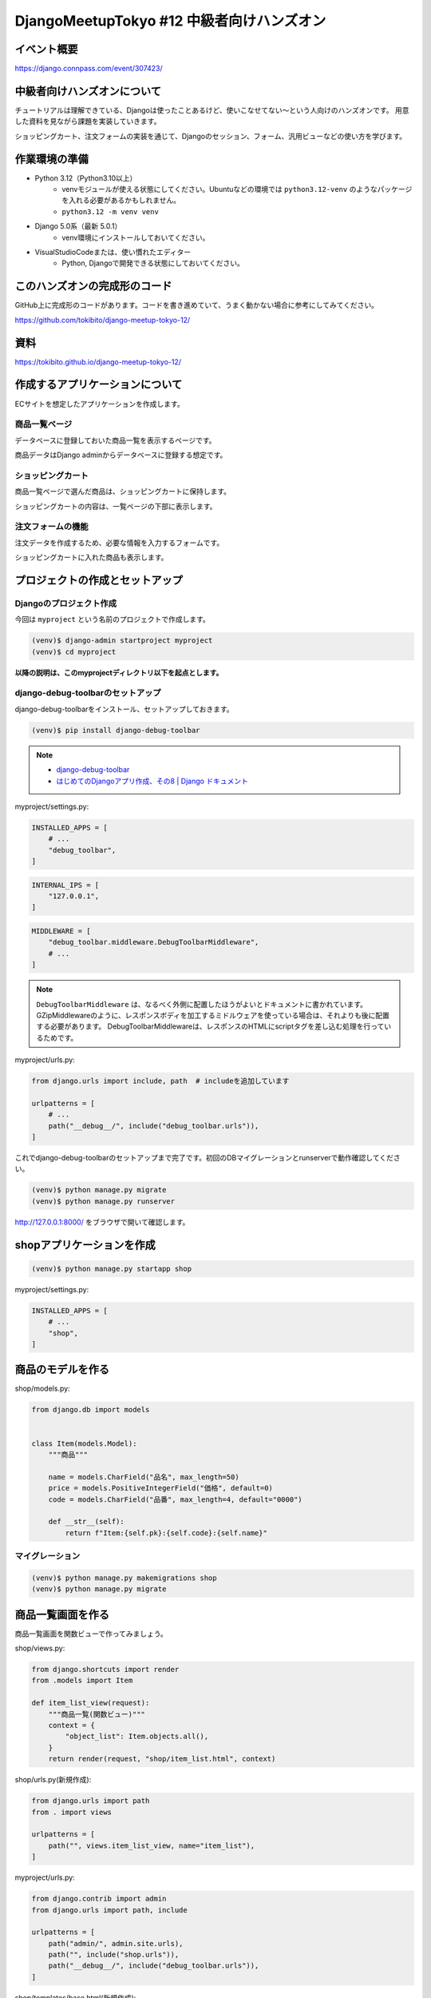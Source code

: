 DjangoMeetupTokyo #12 中級者向けハンズオン
==========================================

イベント概要
------------

https://django.connpass.com/event/307423/

中級者向けハンズオンについて
----------------------------

チュートリアルは理解できている、Djangoは使ったことあるけど、使いこなせてない～という人向けのハンズオンです。 用意した資料を見ながら課題を実装していきます。

ショッピングカート、注文フォームの実装を通じて、Djangoのセッション、フォーム、汎用ビューなどの使い方を学びます。

作業環境の準備
--------------

* Python 3.12（Python3.10以上）
    * venvモジュールが使える状態にしてください。Ubuntuなどの環境では ``python3.12-venv`` のようなパッケージを入れる必要があるかもしれません。
    * ``python3.12 -m venv venv``
* Django 5.0系（最新 5.0.1）
    * venv環境にインストールしておいてください。
* VisualStudioCodeまたは、使い慣れたエディター
    * Python, Djangoで開発できる状態にしておいてください。

このハンズオンの完成形のコード
------------------------------

GitHub上に完成形のコードがあります。コードを書き進めていて、うまく動かない場合に参考にしてみてください。

https://github.com/tokibito/django-meetup-tokyo-12/

資料
----

https://tokibito.github.io/django-meetup-tokyo-12/

作成するアプリケーションについて
--------------------------------

ECサイトを想定したアプリケーションを作成します。

商品一覧ページ
~~~~~~~~~~~~~~~

データベースに登録しておいた商品一覧を表示するページです。

商品データはDjango adminからデータベースに登録する想定です。

ショッピングカート
~~~~~~~~~~~~~~~~~~~~

商品一覧ページで選んだ商品は、ショッピングカートに保持します。

ショッピングカートの内容は、一覧ページの下部に表示します。

注文フォームの機能
~~~~~~~~~~~~~~~~~~

注文データを作成するため、必要な情報を入力するフォームです。

ショッピングカートに入れた商品も表示します。

プロジェクトの作成とセットアップ
--------------------------------

Djangoのプロジェクト作成
~~~~~~~~~~~~~~~~~~~~~~~

今回は ``myproject`` という名前のプロジェクトで作成します。

.. code-block::

   (venv)$ django-admin startproject myproject
   (venv)$ cd myproject

**以降の説明は、このmyprojectディレクトリ以下を起点とします。**

django-debug-toolbarのセットアップ
~~~~~~~~~~~~~~~~~~~~~~~~~~~~~~~~~~

django-debug-toolbarをインストール、セットアップしておきます。

.. code-block::

   (venv)$ pip install django-debug-toolbar

.. note::

   - `django-debug-toolbar <https://django-debug-toolbar.readthedocs.io/en/latest/>`_
   - `はじめてのDjangoアプリ作成、その8 | Django ドキュメント <https://docs.djangoproject.com/ja/5.0/intro/tutorial08/>`_

myproject/settings.py:

.. code-block:: python

   INSTALLED_APPS = [
       # ...
       "debug_toolbar",
   ]

.. code-block:: python

   INTERNAL_IPS = [
       "127.0.0.1",
   ]

.. code-block:: python

   MIDDLEWARE = [
       "debug_toolbar.middleware.DebugToolbarMiddleware",
       # ...
   ]

.. note::

   ``DebugToolbarMiddleware`` は、なるべく外側に配置したほうがよいとドキュメントに書かれています。
   GZipMiddlewareのように、レスポンスボディを加工するミドルウェアを使っている場合は、それよりも後に配置する必要があります。
   DebugToolbarMiddlewareは、レスポンスのHTMLにscriptタグを差し込む処理を行っているためです。

myproject/urls.py:

.. code-block:: python

   from django.urls import include, path  # includeを追加しています

   urlpatterns = [
       # ...
       path("__debug__/", include("debug_toolbar.urls")),
   ]

これでdjango-debug-toolbarのセットアップまで完了です。初回のDBマイグレーションとrunserverで動作確認してください。

.. code-block::

   (venv)$ python manage.py migrate
   (venv)$ python manage.py runserver

http://127.0.0.1:8000/ をブラウザで開いて確認します。

shopアプリケーションを作成
---------------------------

.. code-block::

   (venv)$ python manage.py startapp shop

myproject/settings.py:

.. code-block:: python

   INSTALLED_APPS = [
       # ...
       "shop",
   ]

商品のモデルを作る
-------------------

shop/models.py:

.. code-block:: python

   from django.db import models


   class Item(models.Model):
       """商品"""

       name = models.CharField("品名", max_length=50)
       price = models.PositiveIntegerField("価格", default=0)
       code = models.CharField("品番", max_length=4, default="0000")

       def __str__(self):
           return f"Item:{self.pk}:{self.code}:{self.name}"

マイグレーション
~~~~~~~~~~~~~~~

.. code-block::

   (venv)$ python manage.py makemigrations shop
   (venv)$ python manage.py migrate

商品一覧画面を作る
------------------

商品一覧画面を関数ビューで作ってみましょう。

shop/views.py:

.. code-block:: python

   from django.shortcuts import render
   from .models import Item

   def item_list_view(request):
       """商品一覧(関数ビュー)"""
       context = {
           "object_list": Item.objects.all(),
       }
       return render(request, "shop/item_list.html", context)

shop/urls.py(新規作成):

.. code-block:: python

   from django.urls import path
   from . import views

   urlpatterns = [
       path("", views.item_list_view, name="item_list"),
   ]

myproject/urls.py:

.. code-block:: python

   from django.contrib import admin
   from django.urls import path, include

   urlpatterns = [
       path("admin/", admin.site.urls),
       path("", include("shop.urls")),
       path("__debug__/", include("debug_toolbar.urls")),
   ]

shop/templates/base.html(新規作成):

.. code-block:: html+django

   <html lang="ja">
   <head>
     <meta charset="utf-8">
     <title>{% block title %}{% endblock %}</title>
   </head>
   <body>
   {% block body %}{% endblock %}
   </body>
   </html>

shop/templates/shop/item_list.html(新規作成):

.. code-block:: html+django

   {% extends "base.html" %}

   {% block title %}商品一覧{% endblock %}

   {% block body %}
   <h1>商品一覧</h1>
   {% for item in object_list %}
   <div>
     {{ item.code }}:{{ item.name }} {{ item.price }}円
   </div>
   {% endfor %}
   {% endblock %}

ここまで作成したら、DjangoのadminからItemデータを追加し、 http://127.0.0.1:8000/ にアクセスして動作を確認してください。

クラスベースビューに変更する
~~~~~~~~~~~~~~~~~~~~~~~~~~~

``item_list_view`` を関数ビューで作成しましたが、これを同等のクラスベースビューに変更してみましょう。

.. note::

   `クラスベースビュー | Django ドキュメント <https://docs.djangoproject.com/ja/5.0/topics/class-based-views/>`_

shop/views.py:

.. code-block:: python

   from django.views import generic
   from .models import Item

   class ItemListView(generic.ListView):
       """商品一覧(クラスベースビュー)"""

       model = Item

shop/urls.py:

.. code-block:: python

   from django.urls import path
   from . import views

   urlpatterns = [
       path("", views.ItemListView.as_view(), name="item_list"),
   ]

ここまで書き換えたら動作確認します。動作は関数ビューのときと同じになります。

ショッピングカートのクラスを作る
------------------------------

Pythonの標準モジュールであるdataclassesを使ってショッピングカートのクラスを実装します。

.. note::

   `dataclasses - データクラス — Python ドキュメント <https://docs.python.org/ja/3/library/dataclasses.html>`_

セッションに格納するデータ構造のイメージは以下の通りです。Pythonの ``list`` にカート内の商品情報を ``dict`` で複数格納します。

.. code-block::

   [
       {"id": 1, "name": "りんご", "price": 100, "code": "0001"},
   ]

カート内の商品は ``CartItem`` クラスで表現し、ショッピングカートは ``Cart`` クラスで表現します。
いずれも ``@dataclass`` デコレータを使用し、 ``asdict`` 関数を使って辞書に変換できるようにしておきます。

また、ショッピングカートをDjangoのセッションに格納、セッションから復元するためのメソッドも実装しておきます。

shop/cart.py:

.. code-block:: python

   from dataclasses import dataclass, field, asdict


   @dataclass
   class CartItem:
       """カート内の商品"""

       id: int
       name: str
       price: int
       code: str


   @dataclass
   class Cart:
       """ショッピングカートのクラス"""

       items: list[CartItem] = field(default_factory=list)

       def add(self, item):
           """商品を追加"""
           # Itemの内容をコピーしてCartItemのインスタンスを生成
           cart_item = CartItem(
               id=item.id, name=item.name, price=item.price, code=item.code
           )
           self.items.append(cart_item)

       def clear(self):
           """カートの中身を空にする"""
           self.items.clear()

       def to_data(self):
           """Cartインスタンスをセッション内に格納する辞書形式に変換する"""
           # Cart.itemsを辞書で変換 list[dict] の形になる
           return asdict(self)["items"]

       @classmethod
       def from_data(cls, lst):
           """セッション内に格納しておいたデータ list[dict] からCartインスタンスを作る"""
           cart = cls()
           for item_data in lst:
               cart_item = CartItem(**item_data)
               cart.add(cart_item)
           return cart

       @classmethod
       def from_session(cls, session_data, key):
           """セッションからカートを生成"""
           # Sessionインスタンス(辞書ライクなオブジェクト)からカートデータを取得
           cart_data = session_data.get(key)
           if cart_data:
               # 既存データがあれば Cart.from_data メソッドでCartインスタンスを復元
               cart = cls.from_data(cart_data)
           else:
               # 無ければ新規
               cart = cls()
           return cart

       def save_session(self, session_data, key):
           """カートをセッションに保存"""
           # Sessionインスタンスにキーを指定してカートのデータ list[dict] を代入
           session_data[key] = self.to_data()

       def __str__(self):
           return f"Cart:{self.items}"

これでショッピングカートを表現するクラスを実装できました。

Djangoのシェルで動作を見てみましょう。

.. code-block:: pycon

   (venv)$ python manage.py shell
   >>> from shop.cart import CartItem, Cart
   >>> cart = Cart()
   >>> cart
   Cart(items=[])
   >>> item1 = CartItem(id=1, name="りんご", price=100, code="0001")
   >>> item1
   CartItem(id=1, name='りんご', price=100, code='0001')
   >>> cart.add(item1)
   >>> cart
   Cart(items=[CartItem(id=1, name='りんご', price=100, code='0001')])
   >>> cart.to_data()  # このメソッドの出力内容をDjangoのセッションに格納する
   [{'id': 1, 'name': 'りんご', 'price': 100, 'code': '0001'}]

   # Cart.from_data()により、Cartインスタンスを復元する
   >>> cart2 = Cart.from_data([{'id': 1, 'name': 'りんご', 'price': 100, 'code': '0001'}])
   >>> cart2
   Cart(items=[CartItem(id=1, name='りんご', price=100, code='0001')])

ショッピングカートに追加するビュー
--------------------------------

ショッピングカートに商品を追加するビューを実装します。 ``/add_to_cart/<Item.id>`` のようなURLで実装します。

このURLにGETリクエストでアクセスしたあとは、一覧画面にリダイレクトします。

shop/views.py:

.. code-block:: python

   # ...
   from django.urls import reverse_lazy
   from .cart import Cart

   # カートデータを保持しておくセッションキー
   CART_SESSION_KEY = "cart"

   # ...
   class AddToCartView(generic.RedirectView):
       """商品をカートに追加"""

       url = reverse_lazy("item_list")

       def get(self, request, *args, **kwargs):
           item = Item.objects.get(id=kwargs["item_id"])
           # セッションからカートインスタンスを生成
           cart = Cart.from_session(request.session, CART_SESSION_KEY)
           cart.add(item)
           # カートのデータをセッションに保存
           cart.save_session(request.session, CART_SESSION_KEY)
           return super().get(request, *args, **kwargs)

``cart`` という名前のセッションキーで、Djangoのセッションに値を保存しています。

.. note::

   **django.urlsのreverse, reverse_lazyの使い分け**

   reverse関数、reverse_lazy関数の使い分けですが、モジュールを読み込んだときに評価される部分（クラス定義での変数代入）ではreverse_lazy、関数やクラスのメソッド内ではreverseを使うようにします。

   .. code-block:: python

      class Foo:
          bar = reverse_lazy("url_name")  # ここはモジュールを読み込んだときに関数が実行されるので、遅延評価のreverse_lazyを使う

          def foo(self):
              bar = reverse("url_name")  # ここはfooメソッド呼び出し時に関数が呼ばれるのでrevserseでよい

      def foo():
          bar = reverse("url_name")  # ここはfoo関数呼び出し時に関数が呼ばれるのでrevserseでよい

shop/urls.py:

.. code-block:: python

   from django.urls import path
   from . import views

   urlpatterns = [
       # ...
       path(
           "add_to_cart/<int:item_id>", views.AddToCartView.as_view(), name="add_to_cart"
       ),
   ]

このコードの動作確認はしづらいので、一旦そのまま次に進みましょう。

カートの中身を表示する
--------------------------------

カートの中身を表示できるように、 ``ItemListView`` を改修します。
``get_context_data`` を追加実装し、セッションからCartインスタンスを生成して、テンプレートにコンテキスト変数で渡します。

shop/views.py:

.. code-block:: python

   # ...

   class ItemListView(generic.ListView):
       """商品一覧(クラスベースビュー)"""

       model = Item

       def get_context_data(self, **kwargs):
           context = super().get_context_data(**kwargs)
           # セッションからカートインスタンスを生成
           cart = Cart.from_session(self.request.session, CART_SESSION_KEY)
           context.update({"cart": cart})
           return context

   # ...

テンプレートでは、 ``cart.items`` から取り出した ``CartItem`` インスタンスの内容を表示します。

このテンプレートの改修と一緒に、「カートに追加」のリンクも追加しておきます。

shop/templates/shop/item_list.html:

.. code-block:: html+django

   {% extends "base.html" %}

   {% block title %}商品一覧{% endblock %}

   {% block body %}
   <h1>商品一覧</h1>
   {% for item in object_list %}
   <div>
     {{ item.code }}:{{ item.name }} {{ item.price }}円
     <a href="{% url 'add_to_cart' item_id=item.id %}">カートに追加</a>
   </div>
   {% endfor %}
   <h2>カート内の商品</h2>
   {% for cart_item in cart.items %}
   <div>{{ cart_item.code }}:{{ cart_item.name }} {{ cart_item.price }}円</div>
   {% endfor %}
   {% endblock %}

ここまで書けたら、動作確認してみてください。カートに商品を追加できるようになるはずです。

セッション内のデータは、DebugToolbarを使うと確認が簡単です。

Djangoのセッションについて
~~~~~~~~~~~~~~~~~~~~~~~~~~

`セッションの使いかた | Django ドキュメント <https://docs.djangoproject.com/ja/5.0/topics/http/sessions/>`_

Djangoのセッションは、ビューの中で利用できます。

辞書ライクなオブジェクトなので、キーを指定して値を代入、参照できます。

関数ビューの場合:

.. code-block:: python

   def my_view(request):
       # セッションから my-data-key というキーで格納された値を取り出し
       data = request.session.get("my-data-key")
       # セッションに my-data-key というキーで辞書を格納
       request.session["my-data-key"] = {"foo": 123, "bar": "hoge"}

セッションに格納したデータは、有効期限が切れるまではページ遷移をしても保持されます。

``request.session`` に値を代入したり、内容を更新した場合、 ``SessionMiddleware`` が変更を検知してセッションの内容をデータベース等に保存します。

Djangoの認証機能のユーザー情報もセッションに格納されます。

一般的に、HTTPでセッション機能を実現するためには、異なる2つのリクエストが、同一の利用者（ブラウザ）からアクセスしてきたことを識別する必要があります。

Djangoの場合は、セッションIDを文字列で発行し、Cookieに格納しています。ブラウザから送信されたCookieからセッションIDを取り出し、サーバー側で既存のセッションIDと照合することで、同一性を確認しています。

.. note::

   - デフォルトの設定では、Djangoのセッションデータはデータベースに格納されます。 settings.SESSION_ENGINE で保存先を変更できます。

カートの中身をすべて消すビュー
--------------------------------

カートの中身を削除したい場合は、セッションからカートのデータを削除します。

セッションからキーを削除すると、キーが無い状態のセッションデータが保持されるため、削除相当の動作になります。

削除後は商品一覧画面にリダイレクトします。

shop/views.py:

.. code-block:: python

   class ClearCartView(generic.RedirectView):
       """カートを空にする"""

       url = reverse_lazy("item_list")

       def get(self, request, *args, **kwargs):
           # セッションのカートデータを削除する
           request.session.pop(CART_SESSION_KEY, None)
           return super().get(request, *args, **kwargs)

shop/urls.py:

.. code-block:: python

   # ...
   urlpatterns = [
       # ...
       path("clear_cart", views.ClearCartView.as_view(), name="clear_cart"),
   ]

shop/templates/shop/item_list.html:

.. code-block:: html+django

   {% block body %}
   # ...
   <a href="{% url 'clear_cart' %}">カートを空にする</a>
   {% endblock %}

ここまで実装したら動作確認しましょう。

カートに商品を追加する、カートをクリアする、といった機能を持つ基本的なショッピングカートの機能を実装できたことになります。

発注のモデルを作る
--------------------------------

さて、カートに入れた内容を発注する、といった想定で、発注の情報を入力し、データベースに格納する機能を作っていきます。

要件によりますが、発注後に商品の価格や名称を変更した場合、発注済みのデータも価格が変わってしまうと困る場合が多いと思います。
今回は、発注処理を行った時点の商品の情報をデータベースに格納するように実装します。

１つの注文には、商品が複数含まれます。 ``PurchaseOrder`` クラスで「発注」を表現し、 ``OrderedItem`` クラスで「発注に含まれる商品データ」を表現します。

注文のデータには、注文者名と注文日時を保存できるように作ってみます。

shop/models.py:

.. code-block:: python

   # ...

   class OrderedItem(models.Model):
       """発注された商品"""
   
       name = models.CharField("品名", max_length=50)
       price = models.PositiveIntegerField("価格", default=0)
       code = models.CharField("品番", max_length=4, default="0000")
   
       def __str__(self):
           return f"OrderedItem:{self.pk}:{self.code}:{self.name}"


   class PurchaseOrder(models.Model):
       """注文"""

       from_name = models.CharField("注文者名", max_length=50)
       ordered_at = models.DateTimeField("注文日時", auto_now_add=True)
       ordered_items = models.ManyToManyField(
           OrderedItem, verbose_name="発注に含まれる商品"
       )

       def __str__(self):
           return f"PurchaseOrder:{self.pk}:{self.from_name}"

マイグレーション
~~~~~~~~~~~~~~~

.. code-block::

   (venv)$ python manage.py makemigrations shop
   (venv)$ python manage.py migrate

発注のフォームを作る
--------------------------------

Djangoにはモデルからフォームクラスを生成する機能があります。
今回はモデルに紐づく内容を入力するフォームなので、ModelFormを使うと簡単にフォームを作れます。

.. note::

   **Djangoのフォーム機能（django.forms）の役割**

   Djangoのフォーム機能には、次の機能があります。

   - Form
      - データの検証
      - Fieldを使ったデータの変換
      - フォーム用のHTMLタグの生成（Field.widget経由）
      - FormはFieldを内包する
   - Field
      - フィールド単位のデータの検証、変換
      - FieldはWidgetを内包する
   - Widget
      - Field単位のHTMLタグを生成する機能

ModelFormを使う
~~~~~~~~~~~~~~~~~~~~

shop/forms.py(新規作成):

.. code-block:: python

   from django import forms
   from .models import PurchaseOrder


   class OrderForm(forms.ModelForm):
       class Meta:
           model = PurchaseOrder
           fields = ["from_name"]

フォームを定義したら、Djangoのシェルで動作を見てみましょう。

.. code-block:: pycon

   (venv)$ python manage.py shell
   >>> from shop.forms import OrderForm
   >>> form = OrderForm()
   >>> print(form.as_p())
   <p>
       <label for="id_from_name">注文者名:</label>
       <input type="text" name="from_name" maxlength="50" required id="id_from_name">




     </p>
   >>> form2 = OrderForm({"from_name": "a" * 100})  # 50文字制限のところに100文字入れてみる
   >>> form2.is_valid()
   False
   >>> form2.errors
   {'from_name': ['この値は 50 文字以下でなければなりません( 100 文字になっています)。']}
   >>> print(form2.as_p())
   <ul class="errorlist"><li>この値は 50 文字以下でなければなりません( 100 文字になっています)。</li></ul>
     <p>
       <label for="id_from_name">注文者名:</label>
       <input type="text" name="from_name" value="aaaaaaaaaaaaaaaaaaaaaaaaaaaaaaaaaaaaaaaaaaaaaaaaaaaaaaaaaaaaaaaaaaaaaaaaaaaaaaaaaaaaaaaaaaaaaaaaaaaa" maxlength="50" required aria-invalid="true" id="id_from_name">




     </p>
   >>> form3 = OrderForm({"from_name": "test"})
   >>> form3.save()  # ModelFormの場合、saveメソッドで Model.objects.create() が実行される
   <PurchaseOrder: PurchaseOrder:1:test>

発注のビュー
--------------------------------

shop/views.py:

.. code-block:: python

   # ...
   from .models import Item, OrderedItem, PurchaseOrder
   from . import forms

   # ...

   class OrderFormView(generic.CreateView):
       """注文フォーム"""

       model = PurchaseOrder
       form_class = forms.OrderForm
       success_url = reverse_lazy("order_complete")  # 保存後は完了画面へ

       def get_context_data(self, **kwargs):
           context = super().get_context_data(**kwargs)
           cart = self.get_cart()
           context.update({"cart": cart})
           return context

       def get_cart(self):
           """セッションからカートインスタンスを生成"""
           cart = Cart.from_session(self.request.session, CART_SESSION_KEY)
           return cart

       def form_valid(self, form):
           # フォームの保存(PurchaseOrderの保存)とインスタンスを保持
           self.object = form.save()
           # カートの内容からOrderedItemを作成して保存
           cart = self.get_cart()
           ordered_items = []
           for cart_item in cart.items:
               # カート内のCartItemの内容をコピーしてOrderedItemを作成、保存
               ordered_item = OrderedItem.objects.create(
                   name=cart_item.name,
                   price=cart_item.price,
                   code=cart_item.code,
               )
               ordered_items.append(ordered_item)
           # PurchaseOrder.ordered_itemsにOrderedItemを追加
           self.object.ordered_items.add(*ordered_items)
           # セッションのカートデータを削除する
           self.request.session.pop(CART_SESSION_KEY, None)
           return super().form_valid(form)

shop/urls.py:

.. code-block:: python

   # ...
   urlpatterns = [
       # ...
       path("order_form", views.OrderFormView.as_view(), name="order_form"),
   ]

shop/templates/shop/item_list.html:

.. code-block:: html+django

   {% block body %}
   # ...
   <br>
   <a href="{% url 'order_form' %}">注文へ進む</a>
   {% endblock %}

shop/templates/shop/purchaseorder_form.html(新規作成):

.. code-block:: html+django

   {% extends "base.html" %}

   {% block title %}注文フォーム{% endblock %}

   {% block body %}
   <h1>注文フォーム</h1>

   <form method="post">
   <div>
   {{ form.as_p }}
   </div>
   <div>
     <button type="submit">送信</button>
   </div>
   {% csrf_token %}
   </form>

   <h2>カート内の商品</h2>
   {% for cart_item in cart.items %}
   <div>{{ cart_item.name }} {{ cart_item.price }}円</div>
   {% endfor %}
   <a href="{% url 'clear_cart' %}">カートを空にする</a>
   {% endblock %}

動作確認の前に、完了画面の実装が必要です。一旦そのまま進めます。

完了画面
--------------------------------

注文フォームの保存が完了したときに表示するための完了画面を用意します。

shop/views.py:

.. code-block:: python

   # ...

   class OrderCompleteView(generic.TemplateView):
       template_name = "shop/complete.html"

shop/urls.py:

.. code-block:: python

   # ...

   urlpatterns = [
       # ...
       path("order_complete", views.OrderCompleteView.as_view(), name="order_complete"),
   ]

shop/templates/shop/complete.html(新規作成):

.. code-block:: html+django

   {% extends "base.html" %}

   {% block title %}注文完了{% endblock %}

   {% block body %}
   <h1>注文完了</h1>
   <p>
   注文が完了しました。
   </p>
   <a href="{% url 'item_list' %}">商品一覧にもどる</a>
   {% endblock %}

ここまで実装できたら動作確認をしてみましょう。

カートに商品を入れて、注文フォームに進み、フォームを送信して完了画面が表示されたら成功です。

クラスベースビューのフォーム生成機能を使う
~~~~~~~~~~~~~~~~~~~~~~~~~~~~~~~~~~~~~~~~~~

クラスベースビューのCreateViewには、ModelFormを自動生成する処理が含まれています。

モデルに対応するフォームを使って保存するだけの場合は、CreateViewのフォーム生成機能を利用すると、フォームクラスの定義を省略できます。

shop/views.py:

.. code-block:: python

   # ...

   class OrderFormView(generic.CreateView):
       """注文フォーム"""

       model = PurchaseOrder
       # form_class = forms.OrderForm
       fields = ["from_name"]  # form_classの代わりにfieldsを定義する
       success_url = reverse_lazy("order_complete")

       # ...

自分で作成したOrderFormと動作は同じです。

ここまでで、ショッピングカートと注文フォームの実装は完了です。お疲れ様でした。

追加課題
--------------------------------

時間に余裕のある人向けの追加課題です。

- カート内の商品を個別に削除できるようにする
- 管理画面のPurchaseOrderの編集フォームで、ordered_itemsを見やすくする（StackedInlineを使ってみる）
- CartItemとOrderedItemで商品ごとの数量を保持できるように変更し、カートに同一商品を追加する場合は数量だけを増やす形にする
- カートに商品を追加する処理をPOSTメソッドに変更する
      - GETメソッドだと、外部サイトに貼られたリンクを踏むだけでも商品をカートに入れることができてしまいます。POSTメソッドにしてCSRF対策をしてみましょう。
      - 同様にカートの商品を削除する処理もPOSTにしてみるとよいでしょう。
      - formタグをうまく使うと、JavaScript無しでも実装できます。
- セッションエンジンをキャッシュに変更し、キャッシュバックエンドをRedisにする
